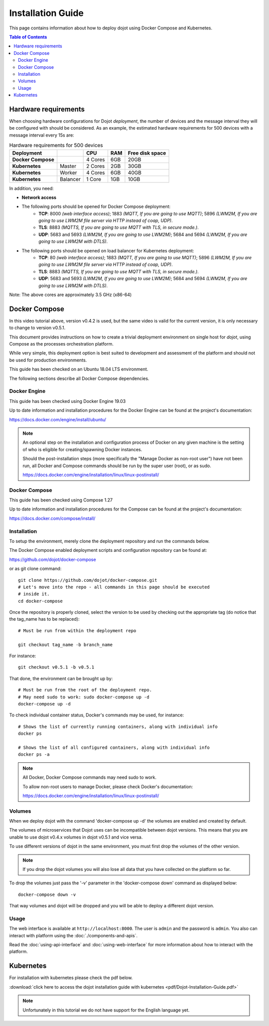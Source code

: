 Installation Guide
==================

This page contains information about how to deploy dojot using Docker Compose and Kubernetes.

.. contents:: Table of Contents
  :local:


Hardware requirements
---------------------

When choosing hardware configurations for Dojot *deployment*, the number of devices and the message interval they will be 
configured with should be considered. As an example, the estimated hardware requirements for 500 devices with a message interval every 15s are:

.. list-table:: Hardware requirements for 500 devices
   :header-rows: 1

   *  - Deployment
      -
      - CPU
      - RAM
      - Free disk space
   *  - **Docker Compose**
      -
      - 4 Cores
      - 6GB
      - 20GB
   *  - **Kubernetes**
      - Master
      - 2 Cores
      - 2GB
      - 30GB
   *  - **Kubernetes**
      - Worker
      - 4 Cores
      - 6GB
      - 40GB
   *  - **Kubernetes**
      - Balancer
      - 1 Core
      - 1GB
      - 10GB


In addition, you need:

- **Network access**

- The following ports should be opened for Docker Compose deployment:
   - **TCP**: 8000 *(web interface access)*; 1883 *(MQTT, If you are going to use MQTT)*; 5896 *(LWM2M, If you are going to use LWM2M file server via HTTP instead of coap, UDP)*.
   - **TLS**: 8883 *(MQTTS, If you are going to use MQTT with TLS, in secure mode.)*.
   - **UDP**: 5683 and 5693 *(LWM2M, If you are going to use LWM2M)*; 5684 and 5694 *(LWM2M, If you are going to use LWM2M with DTLS)*.

- The following ports should be opened on load balancer for Kubernetes deployment:
   - **TCP**: 80 *(web interface access)*; 1883 *(MQTT, If you are going to use MQTT)*; 5896 *(LWM2M, If you are going to use LWM2M file server via HTTP instead of coap, UDP)*.
   - **TLS**: 8883 *(MQTTS, If you are going to use MQTT with TLS, in secure mode.)*.
   - **UDP**: 5683 and 5693 *(LWM2M, If you are going to use LWM2M)*; 5684 and 5694 *(LWM2M, If you are going to use LWM2M with DTLS)*.

Note: The above cores are approximately 3.5 GHz (x86-64)

Docker Compose
--------------

.. raw:: html

    <iframe id="ytplayer" type="text/html" width="720" height="405"
    src="https://www.youtube.com/embed/aZ-Wtcd_Ydw?rel=0" frameborder="0"
    allowfullscreen></iframe><br/>

In this video tutorial above, version v0.4.2 is used, but the same video is valid for the current version, it is only necessary to change to version v0.5.1.

This document provides instructions on how to create a trivial deployment
environment on single host for *dojot*, using Compose as the processes
orchestration platform.

While very simple, this deployment option is best suited to development and
assessment of the platform and should not be used for production environments.

This guide has been checked on an Ubuntu 18.04 LTS environment.

The following sections describe all Docker Compose dependencies.

Docker Engine
^^^^^^^^^^^^^

This guide has been checked using Docker Engine 19.03

Up to date information and installation procedures for the Docker Engine can be
found at the project's documentation:

https://docs.docker.com/engine/install/ubuntu/

.. note::

  An optional step on the installation and configuration process of Docker on
  any given machine is the setting of who is eligible for creating/spawning
  Docker instances.

  Should the post-installation steps (more specifically the "Manage Docker as
  non-root user") have not been run, all Docker and Compose commands
  should be run by the super user (root), or as sudo.

  https://docs.docker.com/engine/installation/linux/linux-postinstall/

Docker Compose
^^^^^^^^^^^^^^

This guide has been checked using Compose 1.27

Up to date information and installation procedures for the Compose can
be found at the project's documentation:

https://docs.docker.com/compose/install/


Installation
^^^^^^^^^^^^

To setup the environment, merely clone the deployment repository and run the
commands below.

The Docker Compose enabled deployment scripts and configuration repository can
be found at:

https://github.com/dojot/docker-compose

or as git clone command: ::

  git clone https://github.com/dojot/docker-compose.git
  # Let's move into the repo - all commands in this page should be executed
  # inside it.
  cd docker-compose

Once the repository is properly cloned, select the version to be used by
checking out the appropriate tag (do notice that the tag_name has to be
replaced): ::

  # Must be run from within the deployment repo

  git checkout tag_name -b branch_name

For instance: ::

  git checkout v0.5.1 -b v0.5.1


That done, the environment can be brought up by: ::

  # Must be run from the root of the deployment repo.
  # May need sudo to work: sudo docker-compose up -d
  docker-compose up -d


To check individual container status, Docker's commands may be used, for
instance: ::

  # Shows the list of currently running containers, along with individual info
  docker ps

  # Shows the list of all configured containers, along with individual info
  docker ps -a

.. note::

  All Docker, Docker Compose commands may need sudo to work.

  To allow non-root users to manage Docker, please check Docker's documentation:

  https://docs.docker.com/engine/installation/linux/linux-postinstall/

Volumes
^^^^^^^

When we deploy dojot with the command 'docker-compose up -d' the volumes are enabled and created
by default.

The volumes of microservices that Dojot uses can be incompatible between dojot versions. This means
that you are unable to use dojot v0.4.x volumes in dojot v0.5.1 and vice versa.

To use different versions of dojot in the same environment, you must first drop the volumes of the other version.

.. note::

  If you drop the dojot volumes you will also lose all data that you have collected on the platform
  so far.

To drop the volumes just pass the '-v' parameter in the 'docker-compose down' command as
displayed below: ::

  docker-compose down -v

That way volumes and dojot will be dropped and you will be able to deploy a different dojot version.

Usage
^^^^^

The web interface is available at ``http://localhost:8000``. The user is
``admin`` and the password is ``admin``. You also can interact with platform
using the :doc:`./components-and-apis`.

Read the :doc:`using-api-interface` and :doc:`using-web-interface` for more
information about how to interact with the platform.

Kubernetes
----------

For installation with kubernetes please check the pdf below.

:download:`click here to access the dojot installation guide with kubernetes <pdf/Dojot-Installation-Guide.pdf>`

.. note::

  Unfortunately in this tutorial we do not have support for the English language yet.